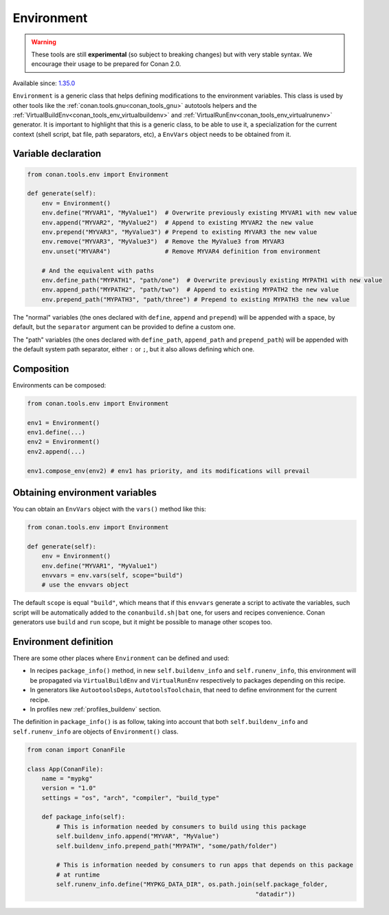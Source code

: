 .. _conan_tools_env_environment_model:

Environment
===========

.. warning::

    These tools are still **experimental** (so subject to breaking changes) but with very stable syntax.
    We encourage their usage to be prepared for Conan 2.0.

Available since: `1.35.0 <https://github.com/conan-io/conan/releases/tag/1.35.0>`_

``Environment`` is a generic class that helps defining modifications to the environment variables.
This class is used by other tools like the :ref:`conan.tools.gnu<conan_tools_gnu>` autotools helpers and
the :ref:`VirtualBuildEnv<conan_tools_env_virtualbuildenv>` and :ref:`VirtualRunEnv<conan_tools_env_virtualrunenv>`
generator. It is important to highlight that this is a generic class, to be able to use it, a specialization
for the current context (shell script, bat file, path separators, etc), a ``EnvVars`` object needs to be obtained
from it.


Variable declaration
++++++++++++++++++++

.. code:: python

    from conan.tools.env import Environment

    def generate(self):
        env = Environment()
        env.define("MYVAR1", "MyValue1")  # Overwrite previously existing MYVAR1 with new value
        env.append("MYVAR2", "MyValue2")  # Append to existing MYVAR2 the new value
        env.prepend("MYVAR3", "MyValue3") # Prepend to existing MYVAR3 the new value
        env.remove("MYVAR3", "MyValue3")  # Remove the MyValue3 from MYVAR3
        env.unset("MYVAR4")               # Remove MYVAR4 definition from environment

        # And the equivalent with paths
        env.define_path("MYPATH1", "path/one")  # Overwrite previously existing MYPATH1 with new value
        env.append_path("MYPATH2", "path/two")  # Append to existing MYPATH2 the new value
        env.prepend_path("MYPATH3", "path/three") # Prepend to existing MYPATH3 the new value

The "normal" variables (the ones declared with ``define``, ``append`` and ``prepend``) will be appended with a space,
by default, but the ``separator`` argument can be provided to define a custom one.

The "path" variables (the ones declared with ``define_path``, ``append_path`` and ``prepend_path``) will be appended
with the default system path separator, either ``:`` or ``;``, but it also allows defining which one.


Composition
+++++++++++

Environments can be composed:

.. code:: python

    from conan.tools.env import Environment

    env1 = Environment()
    env1.define(...)
    env2 = Environment()
    env2.append(...)

    env1.compose_env(env2) # env1 has priority, and its modifications will prevail


Obtaining environment variables
++++++++++++++++++++++++++++++++

You can obtain an ``EnvVars`` object with the ``vars()`` method like this:

.. code:: python

    from conan.tools.env import Environment

    def generate(self):
        env = Environment()
        env.define("MYVAR1", "MyValue1")
        envvars = env.vars(self, scope="build")
        # use the envvars object

The default ``scope`` is equal ``"build"``, which means that if this ``envvars`` generate a script to
activate the variables, such script will be automatically added to the ``conanbuild.sh|bat`` one, for
users and recipes convenience. Conan generators use ``build`` and ``run`` scope, but it might be possible
to manage other scopes too.


Environment definition
++++++++++++++++++++++

There are some other places where ``Environment`` can be defined and used:

- In recipes ``package_info()`` method, in new ``self.buildenv_info`` and ``self.runenv_info``, this
  environment will be propagated via ``VirtualBuildEnv`` and ``VirtualRunEnv`` respectively to packages
  depending on this recipe.
- In generators like ``AutootoolsDeps``, ``AutotoolsToolchain``, that need to define environment for the
  current recipe.
- In profiles new :ref:`profiles_buildenv` section.


The definition in ``package_info()`` is as follow, taking into account that both ``self.buildenv_info`` and ``self.runenv_info``
are objects of ``Environment()`` class.

.. code:: python

    from conan import ConanFile

    class App(ConanFile):
        name = "mypkg"
        version = "1.0"
        settings = "os", "arch", "compiler", "build_type"

        def package_info(self):
            # This is information needed by consumers to build using this package
            self.buildenv_info.append("MYVAR", "MyValue")
            self.buildenv_info.prepend_path("MYPATH", "some/path/folder")

            # This is information needed by consumers to run apps that depends on this package
            # at runtime
            self.runenv_info.define("MYPKG_DATA_DIR", os.path.join(self.package_folder,
                                                                   "datadir"))

